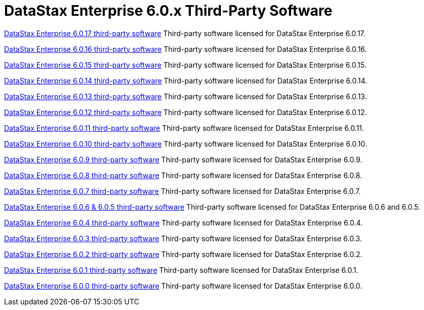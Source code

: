 = DataStax Enterprise 6.0.x Third-Party Software

xref:3rdpartysoftware/dse6017.adoc[DataStax Enterprise 6.0.17 third-party software]
Third-party software licensed for DataStax Enterprise 6.0.17.

xref:3rdpartysoftware/dse6016.adoc[DataStax Enterprise 6.0.16 third-party software]
Third-party software licensed for DataStax Enterprise 6.0.16.

xref:3rdpartysoftware/dse6015.adoc[DataStax Enterprise 6.0.15 third-party software]
Third-party software licensed for DataStax Enterprise 6.0.15.

xref:3rdpartysoftware/dse6014.adoc[DataStax Enterprise 6.0.14 third-party software]
Third-party software licensed for DataStax Enterprise 6.0.14.

xref:3rdpartysoftware/dse6013.adoc[DataStax Enterprise 6.0.13 third-party software]
Third-party software licensed for DataStax Enterprise 6.0.13.

xref:3rdpartysoftware/dse6012.adoc[DataStax Enterprise 6.0.12 third-party software]
Third-party software licensed for DataStax Enterprise 6.0.12.

xref:3rdpartysoftware/dse6011.adoc[DataStax Enterprise 6.0.11 third-party software]
Third-party software licensed for DataStax Enterprise 6.0.11.

xref:3rdpartysoftware/dse6010.adoc[DataStax Enterprise 6.0.10 third-party software]
Third-party software licensed for DataStax Enterprise 6.0.10.

xref:3rdpartysoftware/dse609.adoc[DataStax Enterprise 6.0.9 third-party software]
Third-party software licensed for DataStax Enterprise 6.0.9.

xref:3rdpartysoftware/dse608.adoc[DataStax Enterprise 6.0.8 third-party software]
Third-party software licensed for DataStax Enterprise 6.0.8.

xref:3rdpartysoftware/dse607.adoc[DataStax Enterprise 6.0.7 third-party software]
Third-party software licensed for DataStax Enterprise 6.0.7.

xref:3rdpartysoftware/dse605.adoc[DataStax Enterprise 6.0.6 & 6.0.5 third-party software]
Third-party software licensed for DataStax Enterprise 6.0.6 and 6.0.5.

xref:3rdpartysoftware/dse604.adoc[DataStax Enterprise 6.0.4 third-party software]
Third-party software licensed for DataStax Enterprise 6.0.4.

xref:3rdpartysoftware/dse603.adoc[DataStax Enterprise 6.0.3 third-party software]
Third-party software licensed for DataStax Enterprise 6.0.3.

xref:3rdpartysoftware/dse602.adoc[DataStax Enterprise 6.0.2 third-party software]
Third-party software licensed for DataStax Enterprise 6.0.2.

xref:3rdpartysoftware/dse601.adoc[DataStax Enterprise 6.0.1 third-party software]
Third-party software licensed for DataStax Enterprise 6.0.1.

xref:3rdpartysoftware/dse600.adoc[DataStax Enterprise 6.0.0 third-party software]
Third-party software licensed for DataStax Enterprise 6.0.0.
